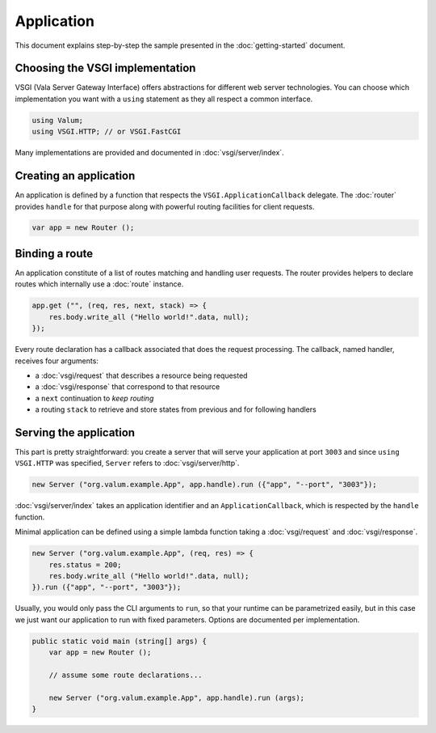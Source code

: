 Application
===========

This document explains step-by-step the sample presented in the
:doc:`getting-started` document.

Choosing the VSGI implementation
--------------------------------

VSGI (Vala Server Gateway Interface) offers abstractions for different web
server technologies. You can choose which implementation you want with
a ``using`` statement as they all respect a common interface.

.. code:: vala

    using Valum;
    using VSGI.HTTP; // or VSGI.FastCGI

Many implementations are provided and documented in :doc:`vsgi/server/index`.

Creating an application
-----------------------

An application is defined by a function that respects the ``VSGI.ApplicationCallback``
delegate. The :doc:`router` provides ``handle`` for that purpose along with
powerful routing facilities for client requests.

.. code:: vala

    var app = new Router ();

Binding a route
---------------

An application constitute of a list of routes matching and handling user
requests. The router provides helpers to declare routes which internally use
a :doc:`route` instance.

.. code:: vala

    app.get ("", (req, res, next, stack) => {
        res.body.write_all ("Hello world!".data, null);
    });

Every route declaration has a callback associated that does the request
processing. The callback, named handler, receives four arguments:

-  a :doc:`vsgi/request` that describes a resource being requested
-  a :doc:`vsgi/response` that correspond to that resource
-  a ``next`` continuation to `keep routing`
-  a routing ``stack`` to retrieve and store states from previous and for
   following handlers

Serving the application
-----------------------

This part is pretty straightforward: you create a server that will serve your
application at port ``3003`` and since ``using VSGI.HTTP`` was specified,
``Server`` refers to :doc:`vsgi/server/http`.

.. code:: vala

    new Server ("org.valum.example.App", app.handle).run ({"app", "--port", "3003"});

:doc:`vsgi/server/index` takes an application identifier and an
``ApplicationCallback``, which is respected by the ``handle`` function.

Minimal application can be defined using a simple lambda function taking
a :doc:`vsgi/request` and :doc:`vsgi/response`.

.. code:: vala

    new Server ("org.valum.example.App", (req, res) => {
        res.status = 200;
        res.body.write_all ("Hello world!".data, null);
    }).run ({"app", "--port", "3003"});

Usually, you would only pass the CLI arguments to ``run``, so that your runtime
can be parametrized easily, but in this case we just want our application to
run with fixed parameters. Options are documented per implementation.

.. code:: vala

    public static void main (string[] args) {
        var app = new Router ();

        // assume some route declarations...

        new Server ("org.valum.example.App", app.handle).run (args);
    }

